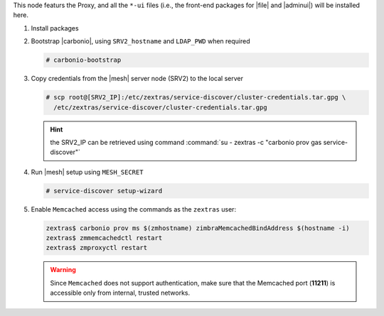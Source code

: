 .. SPDX-FileCopyrightText: 2022 Zextras <https://www.zextras.com/>
..
.. SPDX-License-Identifier: CC-BY-NC-SA-4.0

.. srv1 - proxy and vs
   
This node featurs the Proxy, and all the ``*-ui`` files (i.e., the
front-end packages for |file| and |adminui|) will be installed here.

#. Install packages

   .. tab-set::

      .. tab-item:: Ubuntu
         :sync: ubuntu

         .. code:: console

            # apt install service-discover-agent carbonio-proxy \ 
              carbonio-webui carbonio-files-ui \
              carbonio-admin-ui carbonio-admin-console-ui

      .. tab-item:: RHEL
         :sync: rhel

         .. code:: console

            # dnf install service-discover-agent carbonio-proxy \
              carbonio-webui carbonio-files-ui \
              carbonio-admin-ui carbonio-admin-console-ui

#. Bootstrap |carbonio|, using ``SRV2_hostname`` and ``LDAP_PWD`` when
   required

   .. code:: console

      # carbonio-bootstrap

#. Copy credentials from the |mesh| server node (SRV2) to the local
   server

   .. code:: console

      # scp root@[SRV2_IP]:/etc/zextras/service-discover/cluster-credentials.tar.gpg \
        /etc/zextras/service-discover/cluster-credentials.tar.gpg

   .. hint:: the SRV2_IP can be retrieved using command :command:`su -
      zextras -c "carbonio prov gas service-discover"`

#.  Run |mesh| setup using ``MESH_SECRET``
   
    .. code:: console

       # service-discover setup-wizard

#. Enable ``Memcached`` access using the commands as the ``zextras`` user:

   .. code:: console
             
      zextras$ carbonio prov ms $(zmhostname) zimbraMemcachedBindAddress $(hostname -i)
      zextras$ zmmemcachedctl restart
      zextras$ zmproxyctl restart

   .. warning:: Since ``Memcached`` does not support authentication,
      make sure that the Memcached port (**11211**) is accessible only
      from internal, trusted networks.

.. card::

   Values used in the next steps
   ^^^^
    
   * ``VS_IP``: the IP address of this node

   * the command suggested during the |vs| installation (to be used on
     SRV5)

   * ``SERVLET_PORT``: the value of the `servlet port` configuration
     option saved in file
     :file:`/etc/carbonio/videoserver-recorder/recordingEnv`, needed when
     running the previous command

  
